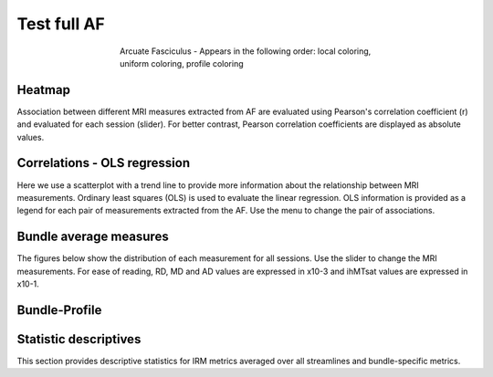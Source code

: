 Test full AF 
==========================

.. figure:: ../_static/AF/AF.gif
    :align: center
    :figwidth: 55%

    Arcuate Fasciculus - Appears in the following order: local coloring, uniform coloring, profile coloring


Heatmap
------------------------

Association between different MRI measures extracted from AF are evaluated using Pearson's correlation coefficient (r) and evaluated for each session (slider). For better contrast, Pearson correlation coefficients are displayed as absolute values.

.. raw:: html

    <iframe src="../_static/AF_correlation_map_with_slider.html"  width=800 height=800 style="padding:0; border:0; display: block; margin-left: auto; margin-right: auto"></iframe>


Correlations - OLS regression
-------------------------------

Here we use a scatterplot with a trend line to provide more information about the relationship between MRI measurements. Ordinary least squares (OLS) is used to evaluate the linear regression. OLS information is provided as a legend for each pair of measurements extracted from the AF. Use the menu to change the pair of associations.


.. raw:: html

    <iframe src="../_static/AF/AF_correlation_plots.html"  width=1000 height=1000 style="padding:0; border:0; display: block; margin-left: auto; margin-right: auto"></iframe>


Bundle average measures
------------------------

The figures below show the distribution of each measurement for all sessions. 
Use the slider to change the MRI measurements.
For ease of reading, RD, MD and AD values are expressed in x10-3 and ihMTsat values are expressed in x10-1.


.. raw:: html 

    <iframe src="../_static/AF/AF_boxplot_measures.html"  width=900 height=700 style="padding:0; border:0; display: block; margin-left: auto; margin-right: auto"></iframe>



Bundle-Profile
------------------------


.. tabs::

   .. tab:: Profiles

      .. tabs::

         .. tab:: Volume

            .. raw:: html

                <iframe src="../_static/AF/AF_volume_profile.html"  width=900 height=600 style="padding:0; border:0; display: block; margin-left: auto; margin-right: auto"></iframe>

         .. tab:: DTI

            .. raw:: html

                <iframe src="../_static/AF/DTI__AF_profile.html"  width=900 height=600 style="padding:0; border:0; display: block; margin-left: auto; margin-right: auto"></iframe>

         .. tab:: DTI-FW

            .. raw:: html

                <iframe src="../_static/AF/DTI-FW__AF_profile.html"  width=900 height=600 style="padding:0; border:0; display: block; margin-left: auto; margin-right: auto"></iframe>

         .. tab:: FW

            .. raw:: html

                <iframe src="../_static/AF/FW__AF_profile.html"  width=900 height=600 style="padding:0; border:0; display: block; margin-left: auto; margin-right: auto"></iframe>

         .. tab:: FODF

            .. raw:: html

                <iframe src="../_static/AF/FODF__AF_profile.html"  width=900 height=600 style="padding:0; border:0; display: block; margin-left: auto; margin-right: auto"></iframe>

         .. tab:: NODDI

            .. raw:: html

                <iframe src="../_static/AF/NODDI__AF_profile.html"  width=900 height=600 style="padding:0; border:0; display: block; margin-left: auto; margin-right: auto"></iframe>

         .. tab:: MTI

            .. raw:: html

                <iframe src="../_static/AF/MTI__AF_profile.html"  width=900 height=600 style="padding:0; border:0; display: block; margin-left: auto; margin-right: auto"></iframe>



Statistic descriptives
------------------------


This section provides descriptive statistics for IRM metrics averaged
over all streamlines and bundle-specific metrics.


.. tabs::

   .. tab:: Average

      .. tabs::

         .. tab:: Streamlines

            .. csv-table:: Streamlines stats
              :file: ../_static/AF/AF_streamlines_summary.csv
              :header-rows: 1

         .. tab:: Measures

            .. csv-table:: MRI measurements
              :file: ../_static/AF/AF_average_summary.csv
              :header-rows: 1

   .. tab:: Profiles

      .. tabs::

         .. tab:: Volume

            .. csv-table:: Volume by section
              :file: ../_static/AF/AF__profile_volume_summary.csv
              :header-rows: 1

         .. tab:: DTI

            .. csv-table:: Measures by section
              :file: ../_static/AF/DTI__profile_summary.csv
              :header-rows: 1

         .. tab:: DTI-FW

            .. csv-table:: Measures by section
              :file: ../_static/AF/DTI-FW__profile_summary.csv
              :header-rows: 1

         .. tab:: FW

            .. csv-table:: Measures by section
              :file: ../_static/AF/FW__profile_summary.csv
              :header-rows: 1

         .. tab:: FODF

            .. csv-table:: Measures by section
              :file: ../_static/AF/FODF__profile_summary.csv
              :header-rows: 1

         .. tab:: NODDI

            .. csv-table:: Measures by section
              :file: ../_static/AF/NODDI__profile_summary.csv
              :header-rows: 1

         .. tab:: MTI

            .. csv-table:: Measures by section
              :file: ../_static/AF/MTI__profile_summary.csv
              :header-rows: 1

         .. tab:: Plots MTI test

            .. raw:: html

                <iframe src="../_static/AF/MTI__AF_profile.html"  width=800 height=500 style="padding:0; border:0; display: block; margin-left: auto; margin-right: auto"></iframe>
